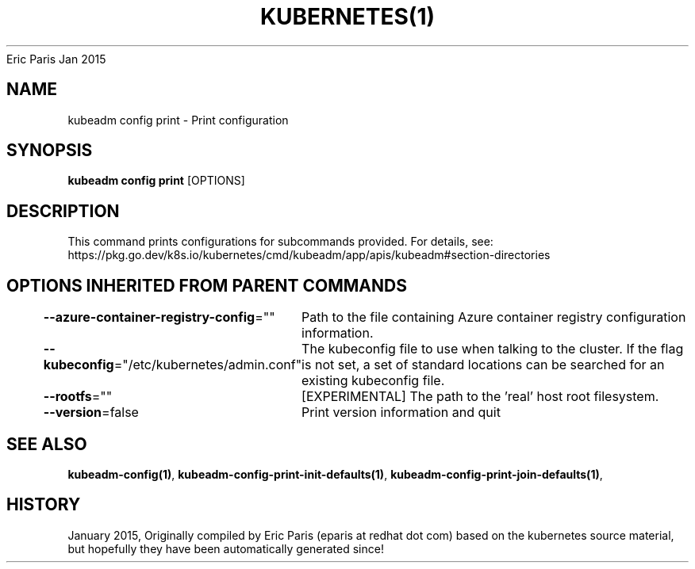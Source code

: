 .nh
.TH KUBERNETES(1) kubernetes User Manuals
Eric Paris
Jan 2015

.SH NAME
.PP
kubeadm config print \- Print configuration


.SH SYNOPSIS
.PP
\fBkubeadm config print\fP [OPTIONS]


.SH DESCRIPTION
.PP
This command prints configurations for subcommands provided.
For details, see: https://pkg.go.dev/k8s.io/kubernetes/cmd/kubeadm/app/apis/kubeadm#section\-directories


.SH OPTIONS INHERITED FROM PARENT COMMANDS
.PP
\fB\-\-azure\-container\-registry\-config\fP=""
	Path to the file containing Azure container registry configuration information.

.PP
\fB\-\-kubeconfig\fP="/etc/kubernetes/admin.conf"
	The kubeconfig file to use when talking to the cluster. If the flag is not set, a set of standard locations can be searched for an existing kubeconfig file.

.PP
\fB\-\-rootfs\fP=""
	[EXPERIMENTAL] The path to the 'real' host root filesystem.

.PP
\fB\-\-version\fP=false
	Print version information and quit


.SH SEE ALSO
.PP
\fBkubeadm\-config(1)\fP, \fBkubeadm\-config\-print\-init\-defaults(1)\fP, \fBkubeadm\-config\-print\-join\-defaults(1)\fP,


.SH HISTORY
.PP
January 2015, Originally compiled by Eric Paris (eparis at redhat dot com) based on the kubernetes source material, but hopefully they have been automatically generated since!
